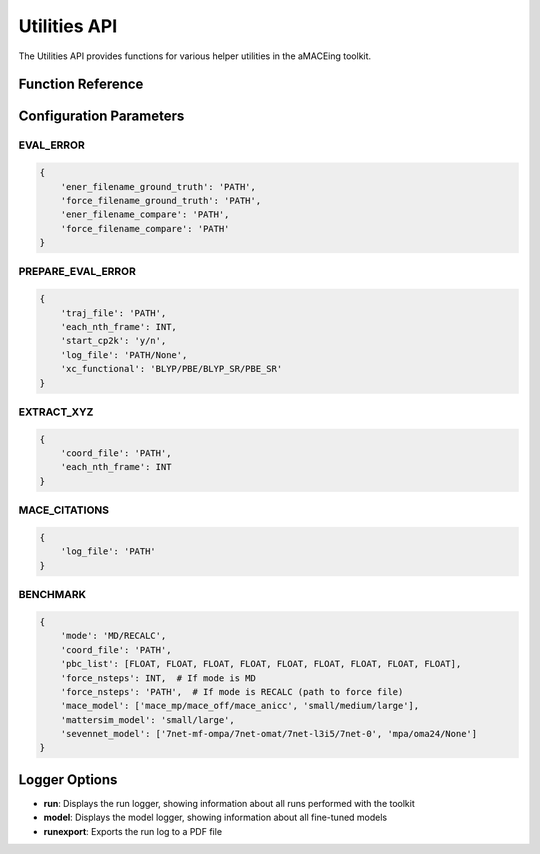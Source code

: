 Utilities API
============

The Utilities API provides functions for various helper utilities in the aMACEing toolkit.

Function Reference
-----------------

.. py:function:: amaceing_toolkit.utils_api(run_type=None, config=None, logger=None)

   API function for various utilities.
   
   :param run_type: Type of utility to run ('EVAL_ERROR', 'PREPARE_EVAL_ERROR', 'EXTRACT_XYZ', 'MACE_CITATIONS', 'BENCHMARK')
   :type run_type: str, optional
   :param config: Dictionary with the configuration parameters
   :type config: dict, optional
   :param logger: Logger to display ('run', 'model', 'runexport')
   :type logger: str, optional
   :returns: None - Runs the requested utility
   
   **Examples**::
   
       from amaceing_toolkit import utils_api
       
       # Evaluate error between reference and model predictions
       config = {
           'ener_filename_ground_truth': 'dft_energies.xyz',
           'force_filename_ground_truth': 'dft_forces.xyz',
           'ener_filename_compare': 'mace_energies.txt',
           'force_filename_compare': 'mace_forces.xyz'
       }
       utils_api(run_type='EVAL_ERROR', config=config)
       
       # Show model logger
       utils_api(logger='model')
       
       # Extract frames from trajectory
       extract_config = {
           'coord_file': 'traj.xyz', 
           'each_nth_frame': 10
       }
       utils_api(run_type='EXTRACT_XYZ', config=extract_config)

Configuration Parameters
-----------------------

EVAL_ERROR
~~~~~~~~~~

.. code-block:: python
   
   {
       'ener_filename_ground_truth': 'PATH',
       'force_filename_ground_truth': 'PATH',
       'ener_filename_compare': 'PATH',
       'force_filename_compare': 'PATH'
   }

PREPARE_EVAL_ERROR
~~~~~~~~~~~~~~~~~

.. code-block:: python
   
   {
       'traj_file': 'PATH',
       'each_nth_frame': INT,
       'start_cp2k': 'y/n',
       'log_file': 'PATH/None',
       'xc_functional': 'BLYP/PBE/BLYP_SR/PBE_SR'
   }

EXTRACT_XYZ
~~~~~~~~~~

.. code-block:: python
   
   {
       'coord_file': 'PATH',
       'each_nth_frame': INT
   }

MACE_CITATIONS
~~~~~~~~~~~~~

.. code-block:: python
   
   {
       'log_file': 'PATH'
   }

BENCHMARK
~~~~~~~~

.. code-block:: python
   
   {
       'mode': 'MD/RECALC',
       'coord_file': 'PATH',
       'pbc_list': [FLOAT, FLOAT, FLOAT, FLOAT, FLOAT, FLOAT, FLOAT, FLOAT, FLOAT],
       'force_nsteps': INT,  # If mode is MD
       'force_nsteps': 'PATH',  # If mode is RECALC (path to force file)
       'mace_model': ['mace_mp/mace_off/mace_anicc', 'small/medium/large'],
       'mattersim_model': 'small/large',
       'sevennet_model': ['7net-mf-ompa/7net-omat/7net-l3i5/7net-0', 'mpa/oma24/None']
   }

Logger Options
-------------

- **run**: Displays the run logger, showing information about all runs performed with the toolkit
- **model**: Displays the model logger, showing information about all fine-tuned models
- **runexport**: Exports the run log to a PDF file
